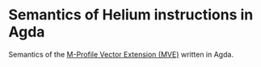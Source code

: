 * Semantics of Helium instructions in Agda

Semantics of the [[https://www.arm.com/why-arm/technologies/helium][M-Profile Vector Extension (MVE)]] written in Agda.
